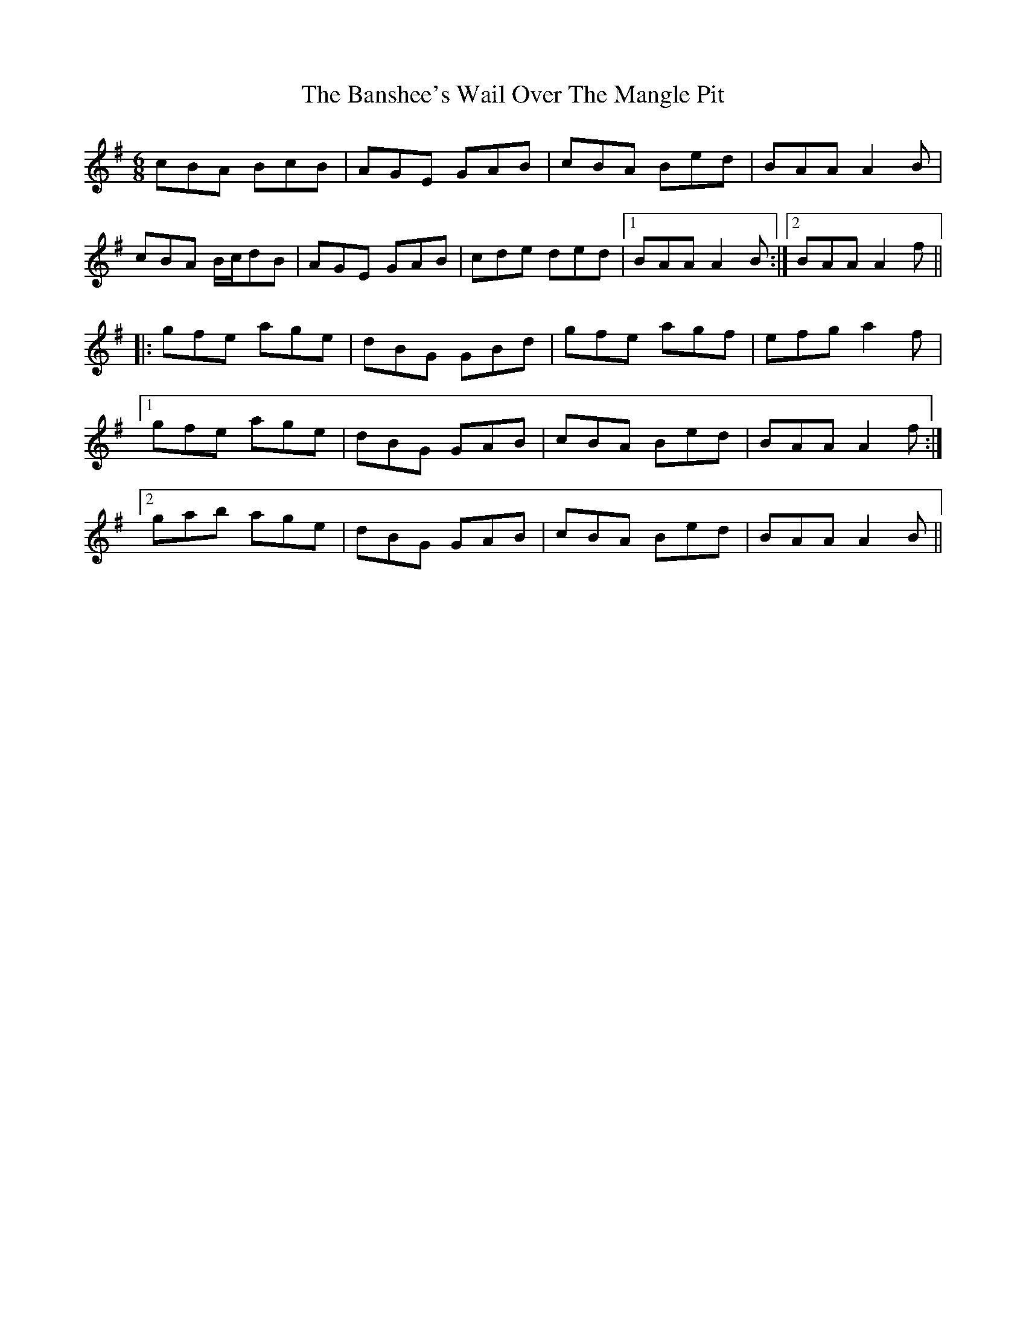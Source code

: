 X: 4
T: Banshee's Wail Over The Mangle Pit, The
Z: gian marco
S: https://thesession.org/tunes/131#setting12742
R: jig
M: 6/8
L: 1/8
K: Ador
cBA BcB|AGE GAB|cBA Bed|BAA A2B|
cBA B/c/dB|AGE GAB|cde ded|1 BAA A2B:|2 BAA A2f||
|:gfe age|dBG GBd|gfe agf|efg a2f|
[1 gfe age|dBG GAB|cBA Bed|BAA A2f:|
[2 gab age|dBG GAB|cBA Bed|BAA A2B||

